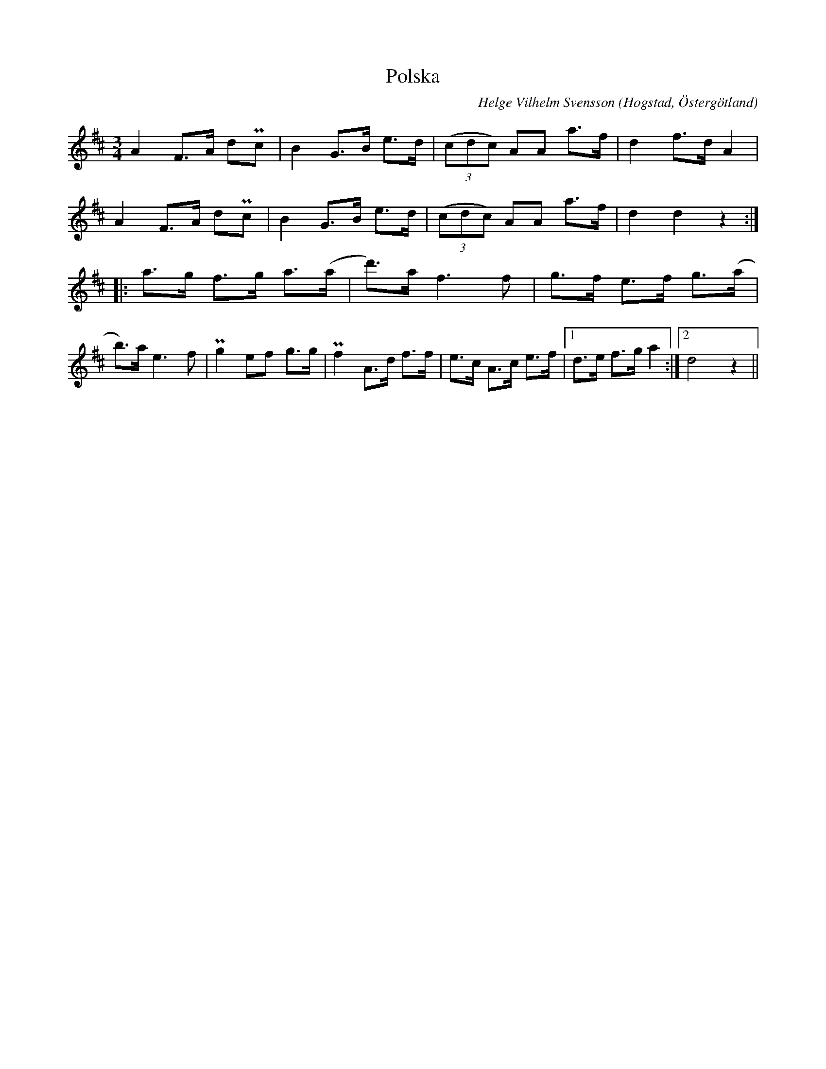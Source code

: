 %%abc-charset utf-8

X:4
T:Polska 
R:Polska
C:Helge Vilhelm Svensson
O:Hogstad, Östergötland
M:3/4
B: Ög 4
N:Smus Ög 4 bild 47
L:1/8
K:D
A2 F>A dPc|B2 G>B e>d |((3cdc) AA a>f|d2 f>d A2| 
A2 F>A dPc|B2 G>B e>d |((3cdc) AA a>f|d2 d2 z2 :|:
a>g f>g a>(a |d')>a f3 f | g>f e>f g>(a | b)>a e3 f | Pg2 ef g>g | Pf2 A>d f>f |e>c A>c e>f |1 d>e f>g a2 :|2 d4 z2 ||

